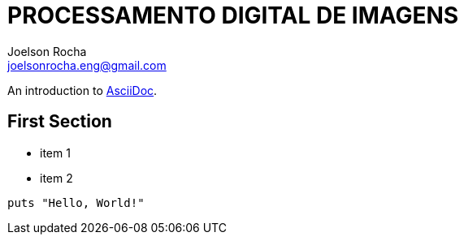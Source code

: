 = PROCESSAMENTO DIGITAL DE IMAGENS
Joelson Rocha <joelsonrocha.eng@gmail.com>

An introduction to http://asciidoc.org[AsciiDoc].

== First Section

* item 1
* item 2

[source,ruby]
puts "Hello, World!"